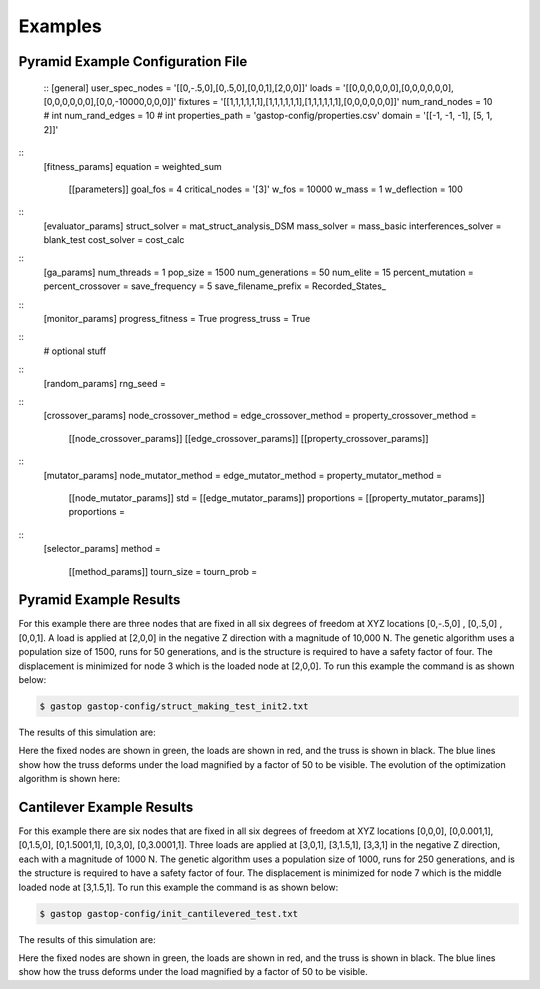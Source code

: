 ========
Examples
========

Pyramid Example Configuration File
***********************************
  ::
  [general]
  user_spec_nodes = '[[0,-.5,0],[0,.5,0],[0,0,1],[2,0,0]]'
  loads = '[[0,0,0,0,0,0],[0,0,0,0,0,0],[0,0,0,0,0,0],[0,0,-10000,0,0,0]]'
  fixtures = '[[1,1,1,1,1,1],[1,1,1,1,1,1],[1,1,1,1,1,1],[0,0,0,0,0,0]]'
  num_rand_nodes = 10 # int
  num_rand_edges = 10 # int
  properties_path = 'gastop-config/properties.csv'
  domain = '[[-1, -1, -1], [5, 1, 2]]'
::
  [fitness_params]
  equation = weighted_sum
         [[parameters]]
         goal_fos = 4
         critical_nodes = '[3]'
         w_fos = 10000
         w_mass = 1
         w_deflection = 100
::
  [evaluator_params]
  struct_solver = mat_struct_analysis_DSM
  mass_solver = mass_basic
  interferences_solver = blank_test
  cost_solver = cost_calc
::
  [ga_params]
  num_threads = 1
  pop_size = 1500
  num_generations = 50
  num_elite = 15
  percent_mutation =
  percent_crossover =
  save_frequency = 5
  save_filename_prefix = Recorded_States_
::
  [monitor_params]
  progress_fitness = True
  progress_truss = True

::
  # optional stuff
::
  [random_params]
  rng_seed =
::
  [crossover_params]
  node_crossover_method =
  edge_crossover_method =
  property_crossover_method =
        [[node_crossover_params]]
        [[edge_crossover_params]]
        [[property_crossover_params]]

::
  [mutator_params]
  node_mutator_method =
  edge_mutator_method =
  property_mutator_method =
        [[node_mutator_params]]
        std =
        [[edge_mutator_params]]
        proportions =
        [[property_mutator_params]]
        proportions =
::
  [selector_params]
  method =
         [[method_params]]
         tourn_size =
         tourn_prob =


Pyramid Example Results
************************

For this example there are three nodes that are fixed in all six degrees of
freedom at XYZ locations [0,-.5,0] , [0,.5,0] , [0,0,1].  A load is applied at
[2,0,0] in the negative Z direction with a magnitude of 10,000 N.  The genetic
algorithm uses a population size of 1500, runs for 50 generations, and is
the structure is required to have a safety factor of four.  The displacement is
minimized for node 3 which is the loaded node at [2,0,0].  To run this example
the command is as shown below:

.. code-block:: bash

	$ gastop gastop-config/struct_making_test_init2.txt

The results of this simulation are:

.. image:: images/example1_structandprint.png
    :alt: Simple Truss Optimization Result and Command Line Printout

Here the fixed nodes are shown in green, the loads are shown in red, and the
truss is shown in black.  The blue lines show how the truss deforms under the
load magnified by a factor of 50 to be visible.  The evolution of the
optimization algorithm is shown here:

.. figure:: /images/example1_sim.gif
    :alt: Simple Truss Optimization Evolution


Cantilever Example Results
************************

For this example there are six nodes that are fixed in all six degrees of
freedom at XYZ locations [0,0,0], [0,0.001,1], [0,1.5,0], [0,1.5001,1], [0,3,0],
[0,3.0001,1].  Three loads are applied at [3,0,1], [3,1.5,1], [3,3,1] in the
negative Z direction, each with a magnitude of 1000 N.  The genetic
algorithm uses a population size of 1000, runs for 250 generations, and is
the structure is required to have a safety factor of four.  The displacement is
minimized for node 7 which is the middle loaded node at [3,1.5,1]. To run this
example the command is as shown below:

.. code-block:: bash

	$ gastop gastop-config/init_cantilevered_test.txt

The results of this simulation are:

.. image:: images/example2_structandprint.png
    :alt: Cantilevered Optimization Result and Command Line Printout

Here the fixed nodes are shown in green, the loads are shown in red, and the
truss is shown in black.  The blue lines show how the truss deforms under the
load magnified by a factor of 50 to be visible.
